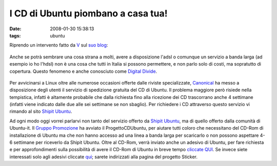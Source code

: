 I CD di Ubuntu piombano a casa tua!
===================================

:date: 2008-01-30 15:38:13
:tags: ubuntu

Riprendo un intervento fatto da `V`_ sul `suo blog`_:


.. figure:: {filename}/images/91755061cj5.jpg

   


Anche se potrà sembrare una cosa strana a molti, avere a disposizione
l'adsl o comunque un servizio a banda larga (ad esempio io ho l'hdsl)
non è una cosa che tutti in Italia si possono permettere, e non parlo
solo di costi, ma sopratutto di copertura. Questo fenomeno e anche
conosciuto come `Digital Divide`_.

.. figure:: {filename}/images/manixubuntucq0.png

   


Per avvicinarsi a Linux oltre alle numerose occasioni offerte dalle
riviste specializzate, `Canonical`_ ha
messo a disposizione degli utenti il servizio di spedizione gratuita del
CD di Ubuntu. Il problema maggiore però risiede nella tempistica,
infatti è altamente probabile che dalla richiesta fino alla ricezione
dei CD trascorrano anche 4 settimane (infatti viene indicato dalle due
alle sei settimane se non sbaglio). Per richiedere i CD attraverso
questo servizio vi rimando al sito `Shipit Ubuntu`_.

Ad ogni modo oggi vorrei parlarvi non tanto del servizio offerto da
`Shipit Ubuntu`_, ma di quello offerto dalla comunità di Ubuntu-it. Il 
`Gruppo Promozione`_ ha avviato il
ProgettoCDUbuntu, per aiutare tutti coloro che necessitano del CD-Rom di
installazione di Ubuntu ma che non hanno accesso ad una linea a banda
larga per scaricarlo o non possono aspettare 4-6 settimane per riceverlo
da Shipit Ubuntu. Oltre al CD-Rom, verrà inviato anche un adesivo di
Ubuntu, per fare richiesta e per approfondimenti sulla possibilità di
avere il CD-Rom di Ubuntu in breve tempo `cliccate QUI`_.
Se invece siete interessati solo agli adesivi cliccate `qui`_;
sarete indirizzati alla pagina del progetto Sticker.

.. _V: http://wiki.ubuntu-it.org/RiccardoFilippone
.. _suo blog: http://ethernaly.altervista.org/it/ubuntu_ottenere_cd.php
.. _Digital Divide: http://it.wikipedia.org/wiki/Digital_divide
.. _Canonical: http://www.canonical.com
.. _Shipit Ubuntu: https://shipit.ubuntu.com
.. _Gruppo Promozione: http://wiki.ubuntu-it.org/GruppoPromozione
.. _cliccate QUI: http://wiki.ubuntu-it.org/GruppoPromozione/ProgettoCDUbuntu
.. _qui: http://wiki.ubuntu-it.org/GruppoPromozione/StickerUbuntu
